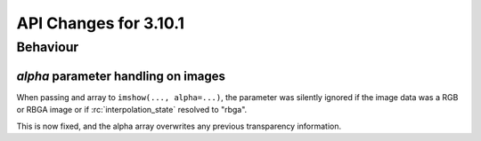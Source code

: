 API Changes for 3.10.1
======================

Behaviour
---------

*alpha* parameter handling on images
~~~~~~~~~~~~~~~~~~~~~~~~~~~~~~~~~~~~

When passing and array to ``imshow(..., alpha=...)``, the parameter was silently ignored
if the image data was a RGB or RBGA image or if :rc:`interpolation_state`
resolved to "rbga".

This is now fixed, and the alpha array overwrites any previous transparency information.
